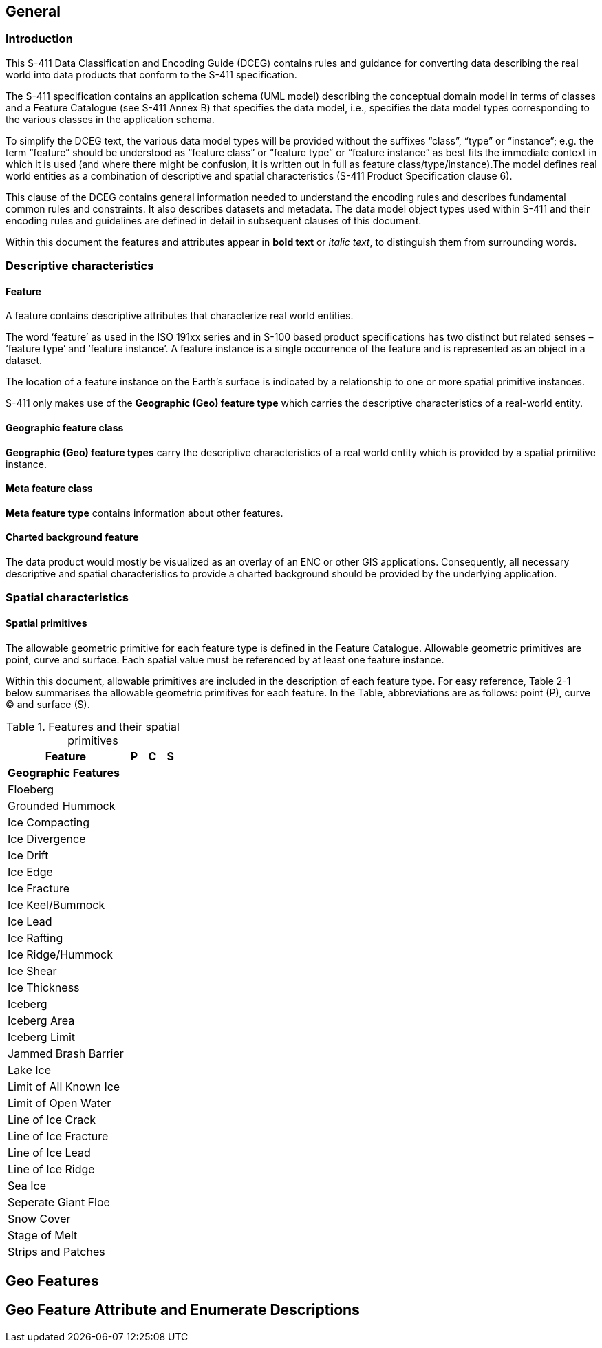 
[[sec-overview]]
== General

=== Introduction
This S-411 Data Classification and Encoding Guide (DCEG) contains rules and guidance for converting data describing the real world into data products that conform to the S-411 specification.

The S-411 specification contains an application schema (UML model) describing the conceptual domain model in terms of classes and a Feature Catalogue (see S-411 Annex B) that specifies the data model, i.e., specifies the data model types corresponding to the various classes in the application schema.

To simplify the DCEG text, the various data model types will be provided without the suffixes “class”, “type” or “instance”; e.g. the term “feature” should be understood as “feature class” or “feature type” or “feature instance” as best fits the immediate context in which it is used (and where there might be confusion, it is written out in full as feature class/type/instance).The model defines real world entities as a combination of descriptive and spatial characteristics (S-411 Product Specification clause 6).

This clause of the DCEG contains general information needed to understand the encoding rules and describes fundamental common rules and constraints. It also describes datasets and metadata. The data model object types used within S-411 and their encoding rules and guidelines are defined in detail in subsequent clauses of this document.

Within this document the features and attributes appear in *bold text* or _italic text_, to distinguish them from surrounding words.

=== Descriptive characteristics

==== Feature
A feature contains descriptive attributes that characterize real world entities.

The word ‘feature’ as used in the ISO 191xx series and in S-100 based product specifications has two distinct but related senses – ‘feature type’ and ‘feature instance’. A feature instance is a single occurrence of the feature and is represented as an object in a dataset.

The location of a feature instance on the Earth’s surface is indicated by a relationship to one or more spatial primitive instances.

S-411 only makes use of the *Geographic (Geo) feature type* which carries the descriptive characteristics of a real-world entity.

==== Geographic feature class

*Geographic (Geo) feature types* carry the descriptive characteristics of a real world entity which is
provided by a spatial primitive instance.

==== Meta feature class

*Meta feature type* contains information about other features.

==== Charted background feature

The data product would mostly be visualized as an overlay of an ENC or other GIS applications. Consequently, all necessary descriptive and spatial characteristics to provide a charted background should be provided by the 
underlying application.

=== Spatial characteristics

==== Spatial primitives

The allowable geometric primitive for each feature type is defined in the Feature Catalogue. Allowable geometric primitives are point, curve and surface. Each spatial value must be referenced by at least one feature instance.

Within this document, allowable primitives are included in the description of each feature type. For easy reference, Table 2-1 below summarises the allowable geometric primitives for each feature. In the Table, abbreviations are as follows: point (P), curve (C) and surface (S).


[%unnumbered]
[[tab-features-spatial-primitives]]
.Features and their spatial primitives
[width="100%"]
[cols="7,1,1,1",options="headers"]
|===
|Feature |P |C |S

4+|[.underline]#*Geographic Features*#

|Floeberg
|
|
|

|Grounded Hummock
|
|
|

|Ice Compacting
|
|
|

|Ice Divergence
|
|
|

|Ice Drift
|
|
|

|Ice Edge
|
|
|

|Ice Fracture
|
|
|

|Ice Keel/Bummock
|
|
|

|Ice Lead
|
|
|

|Ice Rafting
|
|
|


|Ice Ridge/Hummock
|
|
|

|Ice Shear
|
|
|

|Ice Thickness
|
|
|

|Iceberg
|
|
|

|Iceberg Area
|
|
|

|Iceberg Limit
|
|
|

|Jammed Brash Barrier
|
|
|

|Lake Ice
|
|
|

|Limit of All Known Ice
|
|
|

|Limit of Open Water
|
|
|

|Line of Ice Crack
|
|
|

|Line of Ice Fracture
|
|
|

|Line of Ice Lead
|
|
|

|Line of Ice Ridge
|
|
|

|Sea Ice
|
|
|

|Seperate Giant Floe
|
|
|


|Snow Cover
|
|
|

|Stage of Melt
|
|
|

|Strips and Patches
|
|
|

|===



== Geo Features

== Geo Feature Attribute and Enumerate Descriptions
